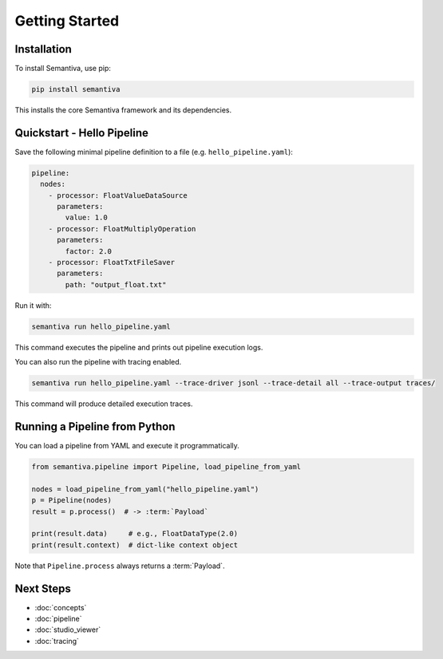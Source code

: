 Getting Started
===============

Installation
------------

To install Semantiva, use pip:

.. code-block:: bash

   pip install semantiva

This installs the core Semantiva framework and its dependencies.

Quickstart - Hello Pipeline
-----------------------------

Save the following minimal pipeline definition to a file (e.g. ``hello_pipeline.yaml``):

.. code-block:: yaml

   pipeline:
     nodes:
       - processor: FloatValueDataSource
         parameters:
           value: 1.0
       - processor: FloatMultiplyOperation
         parameters:
           factor: 2.0
       - processor: FloatTxtFileSaver
         parameters:
           path: "output_float.txt"

Run it with:

.. code-block:: bash

   semantiva run hello_pipeline.yaml

This command executes the pipeline and prints out pipeline execution logs.

You can also run the pipeline with tracing enabled.

.. code-block:: bash

   semantiva run hello_pipeline.yaml --trace-driver jsonl --trace-detail all --trace-output traces/

This command will produce detailed execution traces.

Running a Pipeline from Python
------------------------------

You can load a pipeline from YAML and execute it programmatically.

.. code-block:: python

   from semantiva.pipeline import Pipeline, load_pipeline_from_yaml

   nodes = load_pipeline_from_yaml("hello_pipeline.yaml")
   p = Pipeline(nodes)
   result = p.process()  # -> :term:`Payload`

   print(result.data)     # e.g., FloatDataType(2.0)
   print(result.context)  # dict-like context object

Note that ``Pipeline.process`` always returns a :term:`Payload`.

Next Steps
----------

- :doc:`concepts`
- :doc:`pipeline`
- :doc:`studio_viewer`
- :doc:`tracing`
